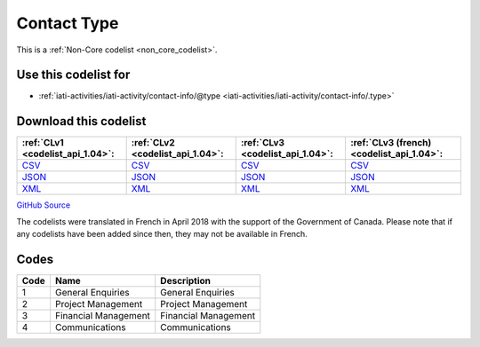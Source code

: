 Contact Type
============






This is a :ref:`Non-Core codelist <non_core_codelist>`.



Use this codelist for
---------------------

* :ref:`iati-activities/iati-activity/contact-info/@type <iati-activities/iati-activity/contact-info/.type>`



Download this codelist
----------------------

.. list-table::
   :header-rows: 1

   * - :ref:`CLv1 <codelist_api_1.04>`:
     - :ref:`CLv2 <codelist_api_1.04>`:
     - :ref:`CLv3 <codelist_api_1.04>`:
     - :ref:`CLv3 (french) <codelist_api_1.04>`:

   * - `CSV <../downloads/clv1/codelist/ContactType.csv>`__
     - `CSV <../downloads/clv2/csv/en/ContactType.csv>`__
     - `CSV <../downloads/clv3/csv/en/ContactType.csv>`__
     - `CSV <../downloads/clv3/csv/fr/ContactType.csv>`__

   * - `JSON <../downloads/clv1/codelist/ContactType.json>`__
     - `JSON <../downloads/clv2/json/en/ContactType.json>`__
     - `JSON <../downloads/clv3/json/en/ContactType.json>`__
     - `JSON <../downloads/clv3/json/fr/ContactType.json>`__

   * - `XML <../downloads/clv1/codelist/ContactType.xml>`__
     - `XML <../downloads/clv2/xml/ContactType.xml>`__
     - `XML <../downloads/clv3/xml/ContactType.xml>`__
     - `XML <../downloads/clv3/xml/ContactType.xml>`__

`GitHub Source <https://github.com/IATI/IATI-Codelists-NonEmbedded/blob/master/xml/ContactType.xml>`__



The codelists were translated in French in April 2018 with the support of the Government of Canada. Please note that if any codelists have been added since then, they may not be available in French.

Codes
-----

.. _ContactType:
.. list-table::
   :header-rows: 1


   * - Code
     - Name
     - Description

   
       
   * - 1   
       
     - General Enquiries
     - General Enquiries
   
       
   * - 2   
       
     - Project Management
     - Project Management
   
       
   * - 3   
       
     - Financial Management
     - Financial Management
   
       
   * - 4   
       
     - Communications
     - Communications
   

